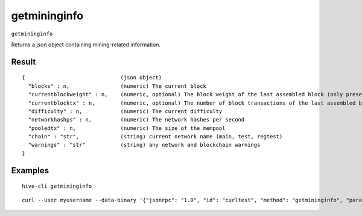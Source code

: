.. This file is licensed under the Apache License 2.0 available on
   http://www.apache.org/licenses/.

getmininginfo
=============

``getmininginfo``

Returns a json object containing mining-related information.

Result
~~~~~~

::

  {                              (json object)
    "blocks" : n,                (numeric) The current block
    "currentblockweight" : n,    (numeric, optional) The block weight of the last assembled block (only present if a block was ever assembled)
    "currentblocktx" : n,        (numeric, optional) The number of block transactions of the last assembled block (only present if a block was ever assembled)
    "difficulty" : n,            (numeric) The current difficulty
    "networkhashps" : n,         (numeric) The network hashes per second
    "pooledtx" : n,              (numeric) The size of the mempool
    "chain" : "str",             (string) current network name (main, test, regtest)
    "warnings" : "str"           (string) any network and blockchain warnings
  }

Examples
~~~~~~~~


.. highlight:: shell

::

  hive-cli getmininginfo

::

  curl --user myusername --data-binary '{"jsonrpc": "1.0", "id": "curltest", "method": "getmininginfo", "params": []}' -H 'content-type: text/plain;' http://127.0.0.1:9766/

